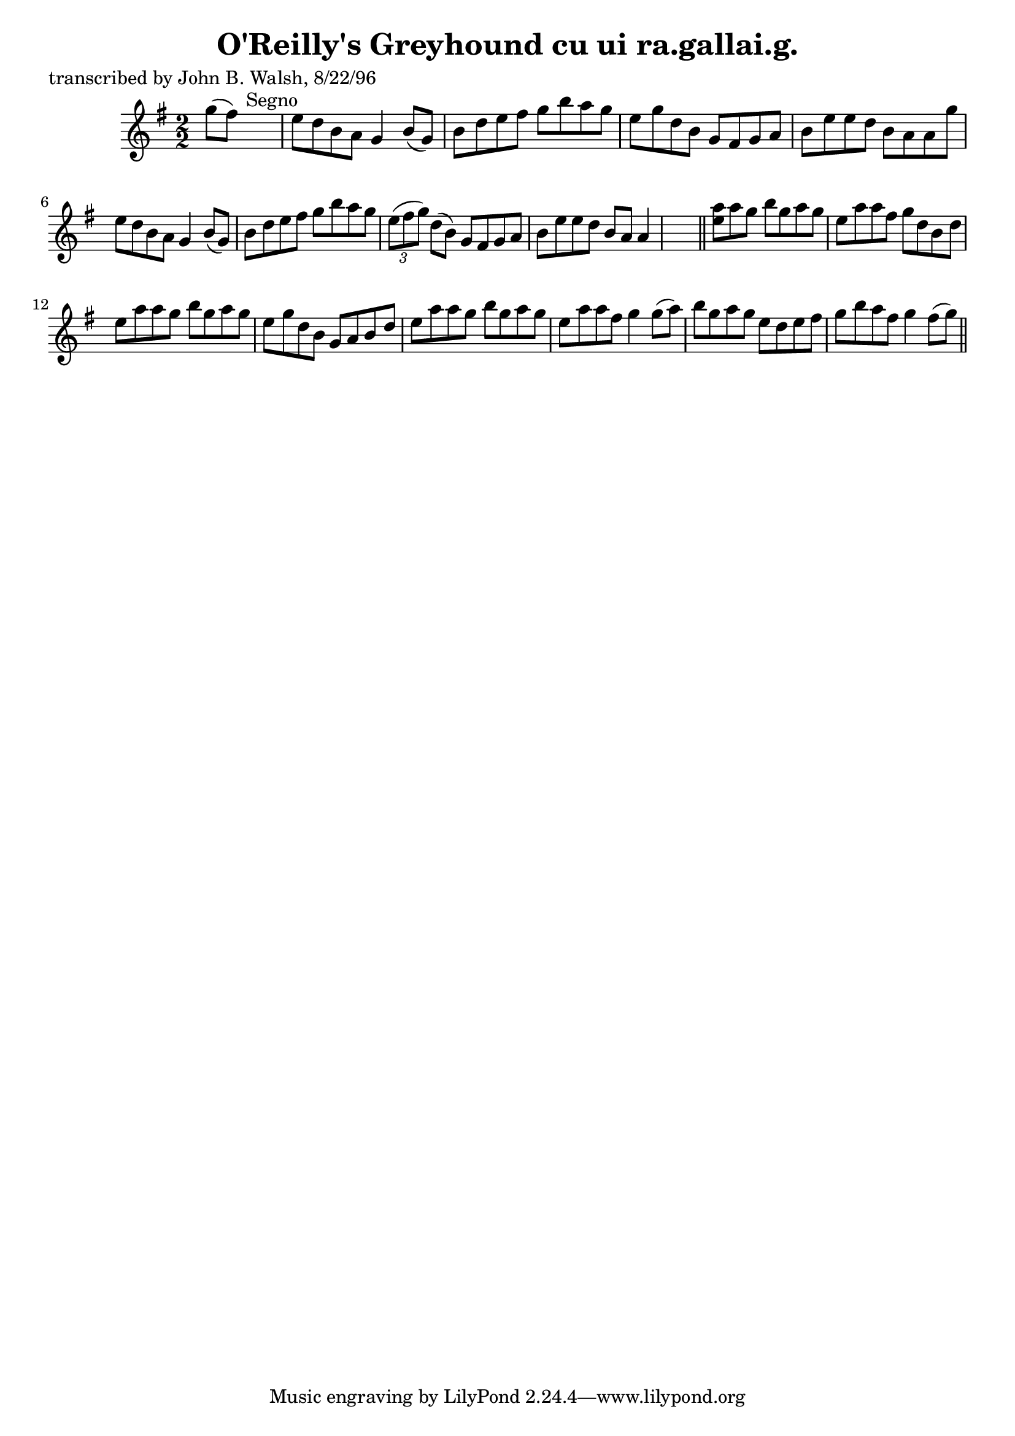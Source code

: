 
\version "2.16.2"
% automatically converted by musicxml2ly from xml/1488_jw.xml

%% additional definitions required by the score:
\language "english"


\header {
    poet = "transcribed by John B. Walsh, 8/22/96"
    encoder = "abc2xml version 63"
    encodingdate = "2015-01-25"
    title = "O'Reilly's Greyhound
cu ui ra.gallai.g."
    }

\layout {
    \context { \Score
        autoBeaming = ##f
        }
    }
PartPOneVoiceOne =  \relative g'' {
    \key g \major \numericTimeSignature\time 2/2 g8 ( [ fs8 ) ] s2.
    ^"Segno" | % 2
    e8 [ d8 b8 a8 ] g4 b8 ( [ g8 ) ] | % 3
    b8 [ d8 e8 fs8 ] g8 [ b8 a8 g8 ] | % 4
    e8 [ g8 d8 b8 ] g8 [ fs8 g8 a8 ] | % 5
    b8 [ e8 e8 d8 ] b8 [ a8 a8 g'8 ] | % 6
    e8 [ d8 b8 a8 ] g4 b8 ( [ g8 ) ] | % 7
    b8 [ d8 e8 fs8 ] g8 [ b8 a8 g8 ] | % 8
    \times 2/3  {
        e8 ( [ fs8 g8 ) ] }
    d8 ( [ b8 ) ] g8 [ fs8 g8 a8 ] | % 9
    b8 [ e8 e8 d8 ] b8 [ a8 ] a4 s8 \bar "||"
    <e' a>8 [ a8 g8 ] b8 [ g8 a8 g8 ] | % 11
    e8 [ a8 a8 fs8 ] g8 [ d8 b8 d8 ] | % 12
    e8 [ a8 a8 g8 ] b8 [ g8 a8 g8 ] | % 13
    e8 [ g8 d8 b8 ] g8 [ a8 b8 d8 ] | % 14
    e8 [ a8 a8 g8 ] b8 [ g8 a8 g8 ] | % 15
    e8 [ a8 a8 fs8 ] g4 g8 ( [ a8 ) ] | % 16
    b8 [ g8 a8 g8 ] e8 [ d8 e8 fs8 ] | % 17
    g8 [ b8 a8 fs8 ] g4 fs8 ( [ g8 ) ] \bar "||"
    ^"Segno" }


% The score definition
\score {
    <<
        \new Staff <<
            \context Staff << 
                \context Voice = "PartPOneVoiceOne" { \PartPOneVoiceOne }
                >>
            >>
        
        >>
    \layout {}
    % To create MIDI output, uncomment the following line:
    %  \midi {}
    }


